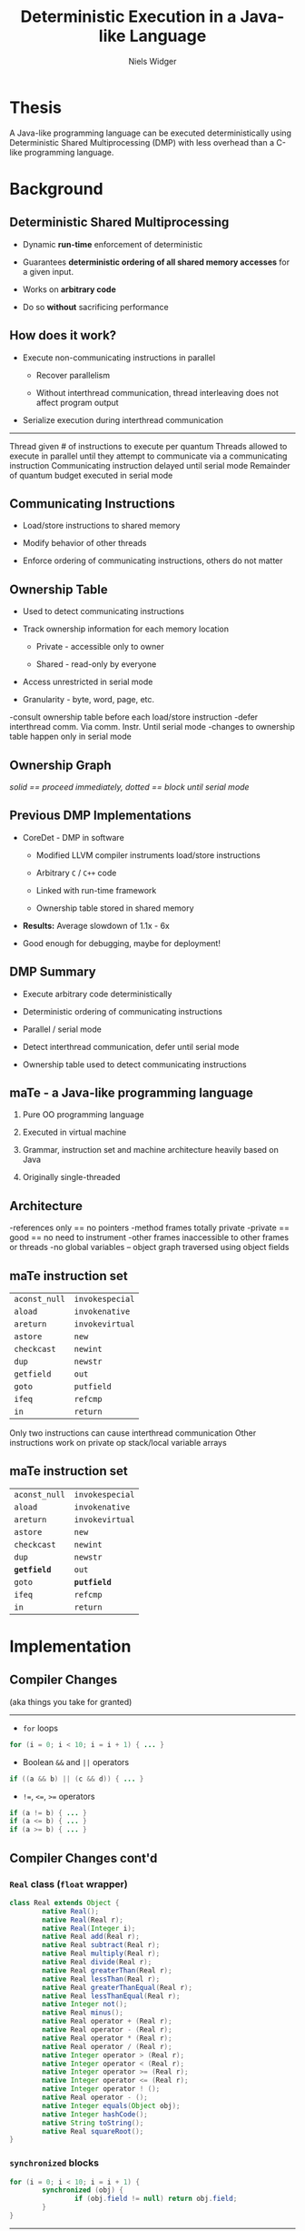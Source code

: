 #    -*- mode: org -*-
#+STARTUP: hidestars
#+STARTUP: overview
#+OPTIONS: reveal_center:t reveal_progress:t reveal_history:t reveal_control:t
#+OPTIONS: reveal_mathjax:t reveal_rolling_links:t reveal_keyboard:t reveal_overview:t num:nil
#+OPTIONS: reveal_width:1200 reveal_height:800
#+OPTIONS: toc:1
#+REVEAL_MARGIN: 0.2
#+REVEAL_MIN_SCALE: 0.5
#+REVEAL_MAX_SCALE: 2.5
#+REVEAL_TRANS: none
#+REVEAL_THEME: night
#+REVEAL_HLEVEL: 999
#+REVEAL_EXTRA_CSS: ./presentation.css
# Time-stamp: <08 Dec 2013 at 13:53:35 by nwidger on macros.local>

#+TITLE: Deterministic Execution in a Java-like Language
#+AUTHOR: Niels Widger
#+EMAIL: niels.widger@unh.edu

* Thesis

  A Java-like programming language can be executed deterministically
  using Deterministic Shared Multiprocessing (DMP) with less overhead
  than a C-like programming language.

* Background

** Deterministic Shared Multiprocessing

   + Dynamic *run-time* enforcement of deterministic

   + Guarantees *deterministic ordering of all shared memory accesses*
     for a given input.

   + Works on *arbitrary code*

   + Do so *without* sacrificing performance

** How does it work?

   + Execute non-communicating instructions in parallel

     + Recover parallelism

     + Without interthread communication, thread interleaving does not
       affect program output

   + Serialize execution during interthread communication

   -----

   #+ATTR_HTML: :height 200%, :width 200%
   [[./images/quantum.png]]

   #+BEGIN_NOTES
   Thread given # of instructions to execute per quantum
   Threads allowed to execute in parallel until they attempt to communicate via a communicating instruction
   Communicating instruction delayed until serial mode
   Remainder of quantum budget executed in serial mode
   #+END_NOTES

** Communicating Instructions

   + Load/store instructions to shared memory

   + Modify behavior of other threads

   + Enforce ordering of communicating instructions, others do not
     matter

** Ownership Table

   + Used to detect communicating instructions

   + Track ownership information for each memory location

     + Private - accessible only to owner

     + Shared - read-only by everyone

   + Access unrestricted in serial mode

   + Granularity - byte, word, page, etc.

   #+ATTR_HTML: :height 200%, :width 200%
   [[./images/ownershippolicy.png]]

   #+BEGIN_NOTES
   -consult ownership table before each load/store instruction
   -defer interthread comm. Via comm. Instr. Until serial mode
   -changes to ownership table happen only in serial mode
   #+END_NOTES

** Ownership Graph

   /solid == proceed immediately, dotted == block until serial mode/

   [[./images/ownership-graph.png]]

** Previous DMP Implementations
   
   + CoreDet - DMP in software
   
     + Modified LLVM compiler instruments load/store instructions
      
     + Arbitrary =C= / =C++= code
      
     + Linked with run-time framework
      
     + Ownership table stored in shared memory
      
   + *Results:* Average slowdown of 1.1x - 6x

   + Good enough for debugging, maybe for deployment!

** DMP Summary

   + Execute arbitrary code deterministically

   + Deterministic ordering of communicating instructions

   + Parallel / serial mode

   + Detect interthread communication, defer until serial mode

   + Ownership table used to detect communicating instructions

** maTe - a Java-like programming language

   1. Pure OO programming language

   2. Executed in virtual machine

   3. Grammar, instruction set and machine architecture heavily based
      on Java

   4. Originally single-threaded

** Architecture

   [[./images/vm-arch.png]]

   #+BEGIN_NOTES
   -references only == no pointers
   -method frames totally private
   -private == good == no need to instrument
   -other frames inaccessible to other frames or threads
   -no global variables – object graph traversed using object fields
   #+END_NOTES

** maTe instruction set

   #+ATTR_HTML: :width 100%
   | =aconst_null= | =invokespecial= |
   | =aload=       | =invokenative=  |
   | =areturn=     | =invokevirtual= |
   | =astore=      | =new=           |
   | =checkcast=   | =newint=        |
   | =dup=         | =newstr=        |
   | =getfield=    | =out=           |
   | =goto=        | =putfield=      |
   | =ifeq=        | =refcmp=        |
   | =in=          | =return=        |

   #+BEGIN_NOTES
   Only two instructions can cause interthread communication
   Other instructions work on private op stack/local variable arrays
   #+END_NOTES

** maTe instruction set

   #+ATTR_HTML: :width 100%
   | =aconst_null= | =invokespecial= |
   | =aload=       | =invokenative=  |
   | =areturn=     | =invokevirtual= |
   | =astore=      | =new=           |
   | =checkcast=   | =newint=        |
   | =dup=         | =newstr=        |
   | *=getfield=*  | =out=           |
   | =goto=        | *=putfield=*    |
   | =ifeq=        | =refcmp=        |
   | =in=          | =return=        |

* Implementation

** Compiler Changes

   (aka things you take for granted)

   -----

   + =for= loops
   
   #+BEGIN_SRC java
     for (i = 0; i < 10; i = i + 1) { ... }
   #+END_SRC
   
   + Boolean =&&= and =||= operators
   
   #+BEGIN_SRC java
     if ((a && b) || (c && d)) { ... }
   #+END_SRC
   
   + =!==, =<==, =>== operators
   
   #+BEGIN_SRC java
     if (a != b) { ... }
     if (a <= b) { ... }
     if (a >= b) { ... }
   #+END_SRC

** Compiler Changes cont'd

*** =Real= class (=float= wrapper)
 
   #+BEGIN_SRC java  
     class Real extends Object {
             native Real();
             native Real(Real r);
             native Real(Integer i);
             native Real add(Real r);
             native Real subtract(Real r);
             native Real multiply(Real r);
             native Real divide(Real r);
             native Real greaterThan(Real r);
             native Real lessThan(Real r);
             native Real greaterThanEqual(Real r);
             native Real lessThanEqual(Real r);
             native Integer not();
             native Real minus();
             native Real operator + (Real r);
             native Real operator - (Real r);
             native Real operator * (Real r);
             native Real operator / (Real r);
             native Integer operator > (Real r);
             native Integer operator < (Real r);
             native Integer operator >= (Real r);  
             native Integer operator <= (Real r);  
             native Integer operator ! ();
             native Real operator - ();
             native Integer equals(Object obj);
             native Integer hashCode();
             native String toString();
             native Real squareRoot();
     }
   #+END_SRC

*** =synchronized= blocks

   #+BEGIN_SRC java
     for (i = 0; i < 10; i = i + 1) {
             synchronized (obj) {
                     if (obj.field != null) return obj.field;
             }
     }
   #+END_SRC

    -----

    + Use new =monitorenter= / =monitorexit= instructions

    + Monitor stack ensures necessary =monitorexit= instructions are
      executed for all execution paths.

   
*** =Thread= class

   #+BEGIN_SRC java
     class Thread extends Object {
             native Thread();
             native Object start();  // begin execution of run()
             native Object run();    // overridden by subclass
             native Object join();
             native Object sleep(Integer millisec);  
     }
   #+END_SRC

    -----

    + Java-based threading model
   
*** =Object= class =wait= / =notify= methods

   #+BEGIN_SRC java
     class Object {
             native Object notify();
             native Object notifyAll();
             native Object wait();
             native Object wait(Integer timeout);    
     }
   #+END_SRC

    -----

    + Allow notification of asynchronous events

** Virtual Machine Changes

*** Multithreaded Architecture

   [[./images/vm-arch-mt.png]]

   #+BEGIN_NOTES
   -Each thread is allocated its own PC register and VM stack
   -Share same heap
   #+END_NOTES

*** Implementing Threads

    + Each =Thread= gets its own PC register & VM stack

    + Use =pthreads= threading library

    + Use =pthreads_mutex_t= for object monitors

*** Implementing DMP

**** Goals

     Enable/disable *without* recompiling

     *Minimize* performance penalty when disabled

     Allow *per-object* or *per-thread* behavior

**** Design

     + Global =dmp= module.

     + DMP-specific modules for =object=, =thread=, =nlock= (object
       monitor) and =table=.

*** Example

    #+BEGIN_SRC c
      int object_create(struct class *c, uint32_t n, struct object **o) {
      #ifdef DMP
              if (dmp == NULL)
                      object->dmp = NULL;
              else
                      object->dmp = dmp_create_object_dmp(dmp, object);
      #endif
      }
    #+END_SRC

*** Object DMP
    
    #+BEGIN_SRC c
      int object_load_field(struct object *o, int i) {
      #ifdef DMP
              if (o->dmp != NULL)
                      object_dmp_load(o->dmp, i);
      #endif
      
              return o->fields[i];
      }
    #+END_SRC

*** Thread DMP

*** Table DMP

*** NLock DMP

*** DMP Statistics

*** Performance Enhancements

* Results

** Benchmarks

   + Parallel radix sort - Multithreaded radix sort

   + Jacobi - uses the Jacobi method to simulate temperature changes
     on a 20x25 plate

   + Parallel DPLL - Multithreaded boolean satisfiability using the
     DPLL algorithm
     
   #+BEGIN_NOTES
   Test test test
   #+END_NOTES

** Parameters

   + threads - 2, 4, 8 or 16 threads

   + quantum size - 1000, 10000, and 100000 instructions

   + full serial mode or reduced serial mode

   + ownership table granularity - 1, 5 and 10 depth

** Evaluation

   + overhead - measure difference in execution time when compared to
     a non-DMP virtual machine

   + measure difference in performance when parameters are changed

   Each benchmark was run 10 times for each combination of parameters.
   Run-times are averages.

** Radix

** Jacobi

** Parallel DPLL

* Conclusions

** Future Work
